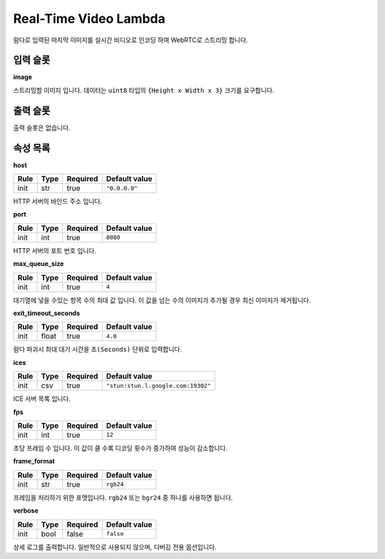 .. meta::
    :keywords: LAMBDAS RTC REALTIME_VIDEO

.. _doc-lambdas-rtc-realtime_video:

Real-Time Video Lambda
======================

람다로 입력된 마지막 이미지를 실시간 비디오로 인코딩 하여 WebRTC로 스트리밍 합니다.

입력 슬롯
---------

**image**

스트리밍할 이미지 입니다.
데이터는 ``uint8`` 타입의 ``{Height x Width x 3}`` 크기를 요구합니다.

출력 슬롯
---------

출력 슬롯은 없습니다.

속성 목록
---------

**host**

+------+-------+----------+---------------+
| Rule | Type  | Required | Default value |
+======+=======+==========+===============+
| init | str   | true     | ``"0.0.0.0"`` |
+------+-------+----------+---------------+

HTTP 서버의 바인드 주소 입니다.

**port**

+------+-------+----------+---------------+
| Rule | Type  | Required | Default value |
+======+=======+==========+===============+
| init | int   | true     | ``8080``      |
+------+-------+----------+---------------+

HTTP 서버의 포트 번호 입니다.

**max_queue_size**

+------+-------+----------+---------------+
| Rule | Type  | Required | Default value |
+======+=======+==========+===============+
| init | int   | true     | ``4``         |
+------+-------+----------+---------------+

대기열에 넣을 수있는 항목 수의 최대 값 입니다.
이 값을 넘는 수의 이미지가 추가될 경우 최신 이미지가 제거됩니다.

**exit_timeout_seconds**

+------+-------+----------+---------------+
| Rule | Type  | Required | Default value |
+======+=======+==========+===============+
| init | float | true     | ``4.0``       |
+------+-------+----------+---------------+

람다 파괴시 최대 대기 시간을 ``초(Seconds)`` 단위로 입력합니다.

**ices**

+------+-------+----------+------------------------------------+
| Rule | Type  | Required | Default value                      |
+======+=======+==========+====================================+
| init | csv   | true     | ``"stun:stun.l.google.com:19302"`` |
+------+-------+----------+------------------------------------+

ICE 서버 목록 입니다.

**fps**

+------+-------+----------+---------------+
| Rule | Type  | Required | Default value |
+======+=======+==========+===============+
| init | int   | true     | ``12``        |
+------+-------+----------+---------------+

초당 프레임 수 입니다. 이 값이 클 수록 디코딩 횟수가 증가하여 성능이 감소합니다.

**frame_format**

+------+-------+----------+---------------+
| Rule | Type  | Required | Default value |
+======+=======+==========+===============+
| init | str   | true     | ``rgb24``     |
+------+-------+----------+---------------+

프레임을 처리하기 위한 포맷입니다.
``rgb24`` 또는 ``bgr24`` 중 하나를 사용하면 됩니다.

**verbose**

+------+-------+----------+---------------+
| Rule | Type  | Required | Default value |
+======+=======+==========+===============+
| init | bool  | false    | ``false``     |
+------+-------+----------+---------------+

상세 로그를 출력합니다.
일반적으로 사용되지 않으며, 디버깅 전용 옵션입니다.

